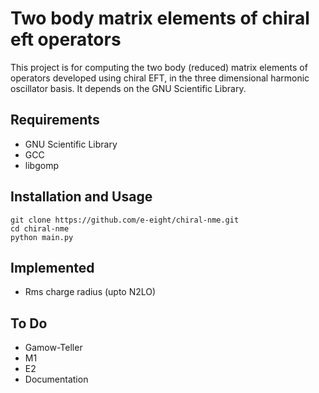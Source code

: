 * Two body matrix elements of chiral eft operators

This project is for computing the two body (reduced) matrix elements of
operators developed using chiral EFT, in the three dimensional harmonic
oscillator basis. It depends on the GNU Scientific Library.

** Requirements
   - GNU Scientific Library
   - GCC
   - libgomp

** Installation and Usage
   #+BEGIN_SRC 
     git clone https://github.com/e-eight/chiral-nme.git
     cd chiral-nme
     python main.py
   #+END_SRC

** Implemented
   - Rms charge radius (upto N2LO)

** To Do
   - Gamow-Teller 
   - M1 
   - E2
   - Documentation
